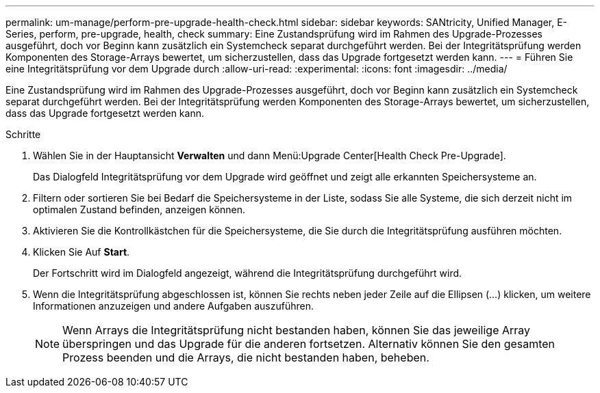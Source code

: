 ---
permalink: um-manage/perform-pre-upgrade-health-check.html 
sidebar: sidebar 
keywords: SANtricity, Unified Manager, E-Series, perform, pre-upgrade, health, check 
summary: Eine Zustandsprüfung wird im Rahmen des Upgrade-Prozesses ausgeführt, doch vor Beginn kann zusätzlich ein Systemcheck separat durchgeführt werden. Bei der Integritätsprüfung werden Komponenten des Storage-Arrays bewertet, um sicherzustellen, dass das Upgrade fortgesetzt werden kann. 
---
= Führen Sie eine Integritätsprüfung vor dem Upgrade durch
:allow-uri-read: 
:experimental: 
:icons: font
:imagesdir: ../media/


[role="lead"]
Eine Zustandsprüfung wird im Rahmen des Upgrade-Prozesses ausgeführt, doch vor Beginn kann zusätzlich ein Systemcheck separat durchgeführt werden. Bei der Integritätsprüfung werden Komponenten des Storage-Arrays bewertet, um sicherzustellen, dass das Upgrade fortgesetzt werden kann.

.Schritte
. Wählen Sie in der Hauptansicht *Verwalten* und dann Menü:Upgrade Center[Health Check Pre-Upgrade].
+
Das Dialogfeld Integritätsprüfung vor dem Upgrade wird geöffnet und zeigt alle erkannten Speichersysteme an.

. Filtern oder sortieren Sie bei Bedarf die Speichersysteme in der Liste, sodass Sie alle Systeme, die sich derzeit nicht im optimalen Zustand befinden, anzeigen können.
. Aktivieren Sie die Kontrollkästchen für die Speichersysteme, die Sie durch die Integritätsprüfung ausführen möchten.
. Klicken Sie Auf *Start*.
+
Der Fortschritt wird im Dialogfeld angezeigt, während die Integritätsprüfung durchgeführt wird.

. Wenn die Integritätsprüfung abgeschlossen ist, können Sie rechts neben jeder Zeile auf die Ellipsen (...) klicken, um weitere Informationen anzuzeigen und andere Aufgaben auszuführen.
+
[NOTE]
====
Wenn Arrays die Integritätsprüfung nicht bestanden haben, können Sie das jeweilige Array überspringen und das Upgrade für die anderen fortsetzen. Alternativ können Sie den gesamten Prozess beenden und die Arrays, die nicht bestanden haben, beheben.

====

